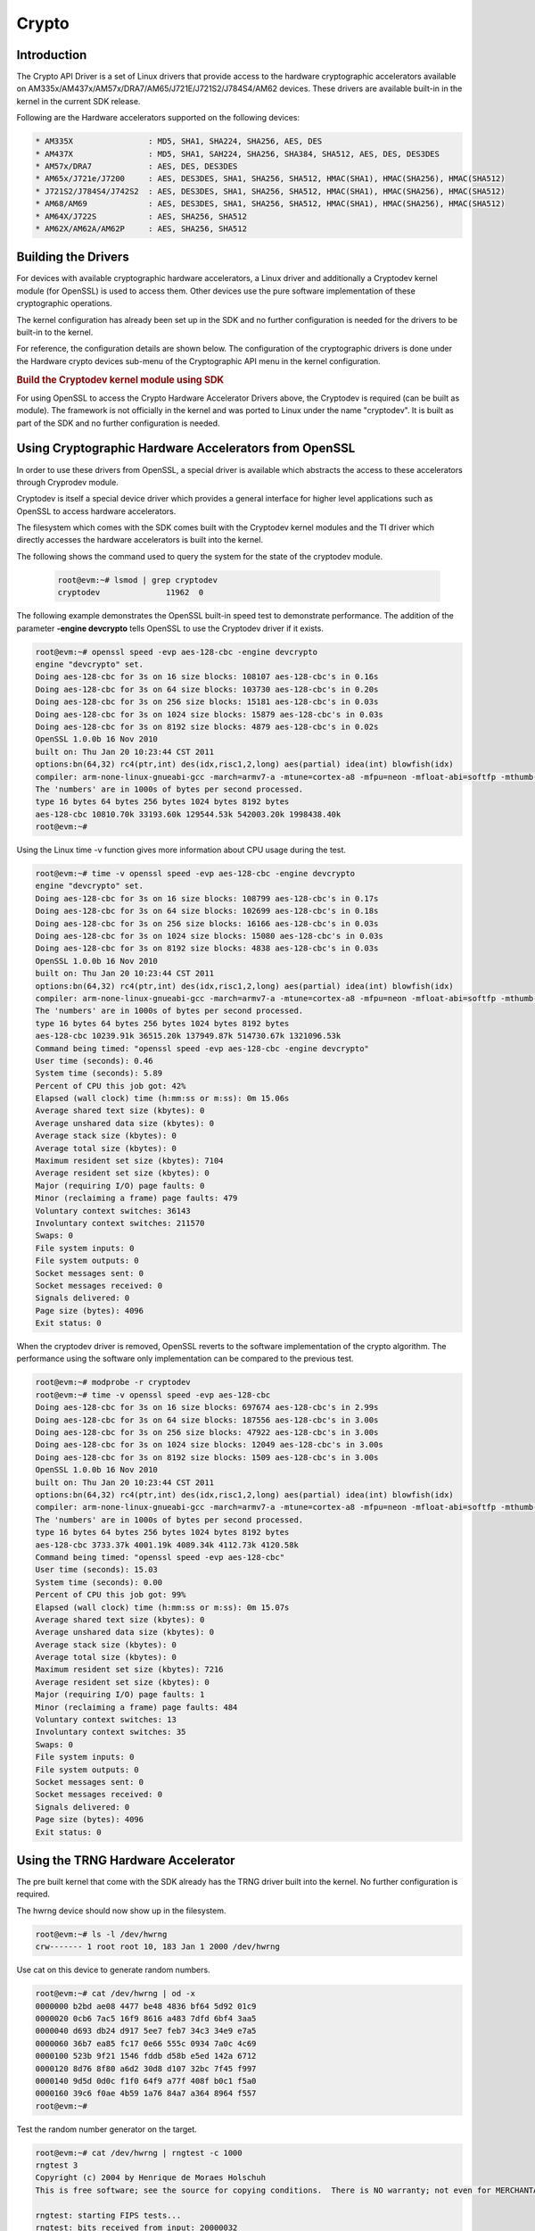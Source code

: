 ######
Crypto
######

************
Introduction
************

The Crypto API Driver is a set of Linux drivers that provide access to
the hardware cryptographic accelerators available on
AM335x/AM437x/AM57x/DRA7/AM65/J721E/J721S2/J784S4/AM62 devices. These drivers are
available built-in in the kernel in the current SDK release.

Following are the Hardware accelerators supported on the following
devices:

.. code-block:: text

   * AM335X                : MD5, SHA1, SHA224, SHA256, AES, DES
   * AM437X                : MD5, SHA1, SAH224, SHA256, SHA384, SHA512, AES, DES, DES3DES
   * AM57x/DRA7            : AES, DES, DES3DES
   * AM65x/J721e/J7200     : AES, DES3DES, SHA1, SHA256, SHA512, HMAC(SHA1), HMAC(SHA256), HMAC(SHA512)
   * J721S2/J784S4/J742S2  : AES, DES3DES, SHA1, SHA256, SHA512, HMAC(SHA1), HMAC(SHA256), HMAC(SHA512)
   * AM68/AM69             : AES, DES3DES, SHA1, SHA256, SHA512, HMAC(SHA1), HMAC(SHA256), HMAC(SHA512)
   * AM64X/J722S           : AES, SHA256, SHA512
   * AM62X/AM62A/AM62P     : AES, SHA256, SHA512

********************
Building the Drivers
********************

For devices with available cryptographic hardware accelerators, a Linux
driver and additionally a Cryptodev kernel module (for OpenSSL) is used
to access them.  Other devices use the pure software implementation of these
cryptographic operations.

.. ifconfig:: CONFIG_crypto in ('sa2ul')

   |__PART_FAMILY_DEVICE_NAMES__| SoCs support a hardware accelerator called
   Security Accelerator 2/3 Ultra Light (SA2UL/SA3UL) for crypto operations.

The kernel configuration has already been set up in the SDK and no further
configuration is needed for the drivers to be built-in to the kernel.

For reference, the configuration details are shown below. The
configuration of the cryptographic drivers is done under the
Hardware crypto devices sub-menu of the Cryptographic API menu in the
kernel configuration.

.. ifconfig:: CONFIG_crypto in ('sa2ul')

   .. code-block:: text

      Symbol: CRYPTO_DEV_SA2UL [=m]
         | Type  : tristate
         | Prompt: Support for TI security accelerator
         |   Location:
         |     -> Cryptographic API (CRYPTO [=y])
         | (1)   -> Hardware crypto devices (CRYPTO_HW [=y])

   To check if sa2ul module is properly installed,
   run the below command from the Linux command prompt:

   .. code-block:: console

      lsmod | grep sa2ul

   Output should show something similar to below:

   .. code-block:: text

      sa2ul 262144 0

.. ifconfig:: CONFIG_crypto in ('omap')

   .. code-block:: text

      --- Cryptographic API
         [*] Hardware crypto devices --->
               --- Hardware crypto devices
                  <*> Support for OMAP MD5/SHA1/SHA2 hw accelerator
                  <*> Support for OMAP AES hw engine
                  <*> Support for OMAP DES3DES hw engine

   Messages printed during bootup will indicate that initialization of the
   crypto modules has taken place.

   .. code-block:: console

      [    2.120565] omap-sham 53100000.sham: hw accel on OMAP rev 4.3
      [    2.160584] mmc1: BKOPS_EN bit is not set
      [    2.173466] omap-aes 53500000.aes: OMAP AES hw accel rev: 3.2
      [    2.180241] edma-dma-engine edma-dma-engine.0: allocated channel for 0:5
      [    2.187808] edma-dma-engine edma-dma-engine.0: allocated channel for 0:6

   For reference, the RNG configuration details are shown below.

   In the configuration menu, scroll down to Device Drivers and hit enter.
   Now scroll to Character devices and hit enter.

   .. code-block:: text

      Device Drivers --->
         Character devices --->
            < > Hardware Random Number Generator Core support
               < > OMAP Random Number Generator support

   Messages printed during bootup will indicate that initialization of the
   RNG module has taken place.

   .. code-block:: console

      [    1.660514] omap_rng 48310000.rng: OMAP Random Number Generator ver. 20

.. rubric:: Build the Cryptodev kernel module using SDK
   :name: build-the-cryptodev-kernel-module-using-sdk

For using OpenSSL to access the Crypto Hardware Accelerator Drivers
above, the Cryptodev is required (can be built as module). The framework
is not officially in the kernel and was ported to Linux under the name
"cryptodev". It is built as part of the SDK and no further configuration is needed.

******************************************************
Using Cryptographic Hardware Accelerators from OpenSSL
******************************************************

In order to use these drivers from OpenSSL, a
special driver is available which abstracts the access to these
accelerators through Cryprodev module.

Cryptodev is itself a special device driver which provides a general
interface for higher level applications such as OpenSSL to access
hardware accelerators.

The filesystem which comes with the SDK comes built with the Cryptodev
kernel modules and the TI driver which directly accesses the hardware
accelerators is built into the kernel.

The following shows the command used to query the system for the state of
the cryptodev module.

   .. code-block:: console

      root@evm:~# lsmod | grep cryptodev
      cryptodev              11962  0

The following example demonstrates the OpenSSL built-in speed
test to demonstrate performance. The addition of the parameter **-engine
devcrypto** tells OpenSSL to use the Cryptodev driver if it exists.

.. code-block:: console

   root@evm:~# openssl speed -evp aes-128-cbc -engine devcrypto
   engine "devcrypto" set.
   Doing aes-128-cbc for 3s on 16 size blocks: 108107 aes-128-cbc's in 0.16s
   Doing aes-128-cbc for 3s on 64 size blocks: 103730 aes-128-cbc's in 0.20s
   Doing aes-128-cbc for 3s on 256 size blocks: 15181 aes-128-cbc's in 0.03s
   Doing aes-128-cbc for 3s on 1024 size blocks: 15879 aes-128-cbc's in 0.03s
   Doing aes-128-cbc for 3s on 8192 size blocks: 4879 aes-128-cbc's in 0.02s
   OpenSSL 1.0.0b 16 Nov 2010
   built on: Thu Jan 20 10:23:44 CST 2011
   options:bn(64,32) rc4(ptr,int) des(idx,risc1,2,long) aes(partial) idea(int) blowfish(idx)
   compiler: arm-none-linux-gnueabi-gcc -march=armv7-a -mtune=cortex-a8 -mfpu=neon -mfloat-abi=softfp -mthumb-interwork -mno-thumb -fPS
   The 'numbers' are in 1000s of bytes per second processed.
   type 16 bytes 64 bytes 256 bytes 1024 bytes 8192 bytes
   aes-128-cbc 10810.70k 33193.60k 129544.53k 542003.20k 1998438.40k
   root@evm:~#

Using the Linux time -v function gives more information about CPU usage
during the test.

.. code-block:: console

   root@evm:~# time -v openssl speed -evp aes-128-cbc -engine devcrypto
   engine "devcrypto" set.
   Doing aes-128-cbc for 3s on 16 size blocks: 108799 aes-128-cbc's in 0.17s
   Doing aes-128-cbc for 3s on 64 size blocks: 102699 aes-128-cbc's in 0.18s
   Doing aes-128-cbc for 3s on 256 size blocks: 16166 aes-128-cbc's in 0.03s
   Doing aes-128-cbc for 3s on 1024 size blocks: 15080 aes-128-cbc's in 0.03s
   Doing aes-128-cbc for 3s on 8192 size blocks: 4838 aes-128-cbc's in 0.03s
   OpenSSL 1.0.0b 16 Nov 2010
   built on: Thu Jan 20 10:23:44 CST 2011
   options:bn(64,32) rc4(ptr,int) des(idx,risc1,2,long) aes(partial) idea(int) blowfish(idx)
   compiler: arm-none-linux-gnueabi-gcc -march=armv7-a -mtune=cortex-a8 -mfpu=neon -mfloat-abi=softfp -mthumb-interwork -mno-thumb -fPS
   The 'numbers' are in 1000s of bytes per second processed.
   type 16 bytes 64 bytes 256 bytes 1024 bytes 8192 bytes
   aes-128-cbc 10239.91k 36515.20k 137949.87k 514730.67k 1321096.53k
   Command being timed: "openssl speed -evp aes-128-cbc -engine devcrypto"
   User time (seconds): 0.46
   System time (seconds): 5.89
   Percent of CPU this job got: 42%
   Elapsed (wall clock) time (h:mm:ss or m:ss): 0m 15.06s
   Average shared text size (kbytes): 0
   Average unshared data size (kbytes): 0
   Average stack size (kbytes): 0
   Average total size (kbytes): 0
   Maximum resident set size (kbytes): 7104
   Average resident set size (kbytes): 0
   Major (requiring I/O) page faults: 0
   Minor (reclaiming a frame) page faults: 479
   Voluntary context switches: 36143
   Involuntary context switches: 211570
   Swaps: 0
   File system inputs: 0
   File system outputs: 0
   Socket messages sent: 0
   Socket messages received: 0
   Signals delivered: 0
   Page size (bytes): 4096
   Exit status: 0

When the cryptodev driver is removed, OpenSSL reverts to the software
implementation of the crypto algorithm. The performance using the
software only implementation can be compared to the previous test.

.. code-block:: console

   root@evm:~# modprobe -r cryptodev
   root@evm:~# time -v openssl speed -evp aes-128-cbc
   Doing aes-128-cbc for 3s on 16 size blocks: 697674 aes-128-cbc's in 2.99s
   Doing aes-128-cbc for 3s on 64 size blocks: 187556 aes-128-cbc's in 3.00s
   Doing aes-128-cbc for 3s on 256 size blocks: 47922 aes-128-cbc's in 3.00s
   Doing aes-128-cbc for 3s on 1024 size blocks: 12049 aes-128-cbc's in 3.00s
   Doing aes-128-cbc for 3s on 8192 size blocks: 1509 aes-128-cbc's in 3.00s
   OpenSSL 1.0.0b 16 Nov 2010
   built on: Thu Jan 20 10:23:44 CST 2011
   options:bn(64,32) rc4(ptr,int) des(idx,risc1,2,long) aes(partial) idea(int) blowfish(idx)
   compiler: arm-none-linux-gnueabi-gcc -march=armv7-a -mtune=cortex-a8 -mfpu=neon -mfloat-abi=softfp -mthumb-interwork -mno-thumb -fPS
   The 'numbers' are in 1000s of bytes per second processed.
   type 16 bytes 64 bytes 256 bytes 1024 bytes 8192 bytes
   aes-128-cbc 3733.37k 4001.19k 4089.34k 4112.73k 4120.58k
   Command being timed: "openssl speed -evp aes-128-cbc"
   User time (seconds): 15.03
   System time (seconds): 0.00
   Percent of CPU this job got: 99%
   Elapsed (wall clock) time (h:mm:ss or m:ss): 0m 15.07s
   Average shared text size (kbytes): 0
   Average unshared data size (kbytes): 0
   Average stack size (kbytes): 0
   Average total size (kbytes): 0
   Maximum resident set size (kbytes): 7216
   Average resident set size (kbytes): 0
   Major (requiring I/O) page faults: 1
   Minor (reclaiming a frame) page faults: 484
   Voluntary context switches: 13
   Involuntary context switches: 35
   Swaps: 0
   File system inputs: 0
   File system outputs: 0
   Socket messages sent: 0
   Socket messages received: 0
   Signals delivered: 0
   Page size (bytes): 4096
   Exit status: 0

***********************************
Using the TRNG Hardware Accelerator
***********************************

The pre built kernel that come with the SDK already has the TRNG driver
built into the kernel. No further configuration is required.

.. ifconfig:: CONFIG_crypto in ('sa2ul')

   Check that the optee-rng driver is loaded:

   .. code-block:: console

      root@evm:~# cat /sys/class/misc/hw_random/rng_current
      optee-rng

The hwrng device should now show up in the filesystem.

.. code-block:: console

   root@evm:~# ls -l /dev/hwrng
   crw------- 1 root root 10, 183 Jan 1 2000 /dev/hwrng

Use cat on this device to generate random numbers.

.. code-block:: console

   root@evm:~# cat /dev/hwrng | od -x
   0000000 b2bd ae08 4477 be48 4836 bf64 5d92 01c9
   0000020 0cb6 7ac5 16f9 8616 a483 7dfd 6bf4 3aa5
   0000040 d693 db24 d917 5ee7 feb7 34c3 34e9 e7a5
   0000060 36b7 ea85 fc17 0e66 555c 0934 7a0c 4c69
   0000100 523b 9f21 1546 fddb d58b e5ed 142a 6712
   0000120 8d76 8f80 a6d2 30d8 d107 32bc 7f45 f997
   0000140 9d5d 0d0c f1f0 64f9 a77f 408f b0c1 f5a0
   0000160 39c6 f0ae 4b59 1a76 84a7 a364 8964 f557
   root@evm:~#

Test the random number generator on the target.

.. code-block:: console

   root@evm:~# cat /dev/hwrng | rngtest -c 1000
   rngtest 3
   Copyright (c) 2004 by Henrique de Moraes Holschuh
   This is free software; see the source for copying conditions.  There is NO warranty; not even for MERCHANTABILITY or FITNESS FOR A PARTICULAR PURPOSE.

   rngtest: starting FIPS tests...
   rngtest: bits received from input: 20000032
   rngtest: FIPS 140-2 successes: 999
   rngtest: FIPS 140-2 failures: 1
   rngtest: FIPS 140-2(2001-10-10) Monobit: 0
   rngtest: FIPS 140-2(2001-10-10) Poker: 0
   rngtest: FIPS 140-2(2001-10-10) Runs: 1
   rngtest: FIPS 140-2(2001-10-10) Long run: 0
   rngtest: FIPS 140-2(2001-10-10) Continuous run: 0
   rngtest: input channel speed: (min=788.218; avg=4070.983; max=2790178.571)Kibits/s
   rngtest: FIPS tests speed: (min=846.755; avg=15388.376; max=21920.595)Kibits/s
   rngtest: Program run time: 6072670 microseconds

Note that the results may be slightly different on your system, since,
after all, we're dealing with a random number generator. Any appreciable
number of errors typically indicates a bad random number generator.

If you're satisfied the random number generator is working correctly,
you can use **rngd** (the random number generator daemon) to feed the
/dev/random entropy pool.

****************************
Hardware Accelerator testing
****************************

===============================
Testing using the tcrypt module
===============================

.. code-block:: console

   # modprobe tcrypt mode=500 sec=1
   [ 3006.234145] tcrypt:
   [ 3006.234145] testing speed of async ecb(aes) (ecb-aes-sa2ul) encryption
   [ 3006.242891] tcrypt: test 0 (128 bit key, 16 byte blocks): 87335 operations in 1 seconds (1397360 bytes)
   [ 3007.251651] tcrypt: test 1 (128 bit key, 64 byte blocks): 87669 operations in 1 seconds (5610816 bytes)
   [ 3008.259651] tcrypt: test 2 (128 bit key, 256 byte blocks): 87481 operations in 1 seconds (22395136 bytes)
   [ 3009.267828] tcrypt: test 3 (128 bit key, 1024 byte blocks): 58076 operations in 1 seconds (59469824 bytes)
   [ 3010.275914] tcrypt: test 4 (128 bit key, 8192 byte blocks): 22556 operations in 1 seconds (184778752 bytes)
   [ 3011.284006] tcrypt: test 5 (192 bit key, 16 byte blocks): 80305 operations in 1 seconds (1284880 bytes)
   [ 3012.291648] tcrypt: test 6 (192 bit key, 64 byte blocks): 84537 operations in 1 seconds (5410368 bytes)
   [ 3013.299648] tcrypt: test 7 (192 bit key, 256 byte blocks): 90540 operations in 1 seconds (23178240 bytes)
   [ 3014.307834] tcrypt: test 8 (192 bit key, 1024 byte blocks): 56054 operations in 1 seconds (57399296 bytes)
   [ 3015.315915] tcrypt: test 9 (192 bit key, 8192 byte blocks): 20701 operations in 1 seconds (169582592 bytes)
   [ 3016.324006] tcrypt: test 10 (256 bit key, 16 byte blocks): 81816 operations in 1 seconds (1309056 bytes)
   [ 3017.331736] tcrypt: test 11 (256 bit key, 64 byte blocks): 82418 operations in 1 seconds (5274752 bytes)
   [ 3018.339739] tcrypt: test 12 (256 bit key, 256 byte blocks): 87217 operations in 1 seconds (22327552 bytes)
   [ 3019.347917] tcrypt: test 13 (256 bit key, 1024 byte blocks): 56534 operations in 1 seconds (57890816 bytes)
   [ 3020.356012] tcrypt: test 14 (256 bit key, 8192 byte blocks): 20428 operations in 1 seconds (167346176 bytes)
   [ 3021.364131] tcrypt:
   [ 3021.364131] testing speed of async ecb(aes) (ecb-aes-sa2ul) decryption
   [ 3021.373505] tcrypt: test 0 (128 bit key, 16 byte blocks): 81655 operations in 1 seconds (1306480 bytes)
   [ 3022.379660] tcrypt: test 1 (128 bit key, 64 byte blocks): 87373 operations in 1 seconds (5591872 bytes)
   [ 3023.387659] tcrypt: test 2 (128 bit key, 256 byte blocks): 81323 operations in 1 seconds (20818688 bytes)
   [ 3024.395825] tcrypt: test 3 (128 bit key, 1024 byte blocks): 58990 operations in 1 seconds (60405760 bytes)
   [ 3025.403928] tcrypt: test 4 (128 bit key, 8192 byte blocks): 22613 operations in 1 seconds (185245696 bytes)
   [ 3026.411996] tcrypt: test 5 (192 bit key, 16 byte blocks): 79558 operations in 1 seconds (1272928 bytes)
   [ 3027.419648] tcrypt: test 6 (192 bit key, 64 byte blocks): 86877 operations in 1 seconds (5560128 bytes)
   [ 3028.427648] tcrypt: test 7 (192 bit key, 256 byte blocks): 80615 operations in 1 seconds (20637440 bytes)
   [ 3029.435831] tcrypt: test 8 (192 bit key, 1024 byte blocks): 62007 operations in 1 seconds (63495168 bytes)
   [ 3030.443907] tcrypt: test 9 (192 bit key, 8192 byte blocks): 21569 operations in 1 seconds (176693248 bytes)
   [ 3031.452015] tcrypt: test 10 (256 bit key, 16 byte blocks): 86171 operations in 1 seconds (1378736 bytes)
   [ 3032.459743] tcrypt: test 11 (256 bit key, 64 byte blocks): 79752 operations in 1 seconds (5104128 bytes)
   [ 3033.467770] tcrypt: test 12 (256 bit key, 256 byte blocks): 84351 operations in 1 seconds (21593856 bytes)
   [ 3034.475919] tcrypt: test 13 (256 bit key, 1024 byte blocks): 57082 operations in 1 seconds (58451968 bytes)
   [ 3035.483995] tcrypt: test 14 (256 bit key, 8192 byte blocks): 20489 operations in 1 seconds (167845888 bytes)
   [ 3036.492101] tcrypt:
   ...

=============
IPSec Testing
=============

.. rubric:: Server side

.. code-block:: console

   # iperf3 --server

   Accepted connection from 192.168.1.1, port 41266
   [  5] local 192.168.1.1 port 5201 connected to 192.168.1.2 port 58177
   [ ID] Interval       Transfer     Bandwidth       Jitter    Lost/Total Datagrams
   [  5]   0.00-1.00   sec  45.6 MBytes   382 Mbits/sec  0.021 ms  0/33017 (0%)
   [  5]   1.00-2.00   sec  47.7 MBytes   400 Mbits/sec  0.014 ms  0/34534 (0%)
   [  5]   2.00-3.00   sec  47.7 MBytes   400 Mbits/sec  0.013 ms  0/34527 (0%)
   [  5]   3.00-4.00   sec  47.7 MBytes   400 Mbits/sec  0.037 ms  0/34507 (0%)
   [  5]   4.00-5.00   sec  47.7 MBytes   400 Mbits/sec  0.021 ms  0/34540 (0%)
   [  5]   5.00-6.00   sec  47.7 MBytes   400 Mbits/sec  0.020 ms  0/34537 (0%)
   [  5]   6.00-7.00   sec  47.7 MBytes   400 Mbits/sec  0.013 ms  0/34511 (0%)
   [  5]   7.00-8.00   sec  47.7 MBytes   400 Mbits/sec  0.017 ms  0/34543 (0%)
   [  5]   8.00-9.00   sec  47.7 MBytes   400 Mbits/sec  0.012 ms  0/34518 (0%)
   [  5]   9.00-10.00  sec  47.7 MBytes   400 Mbits/sec  0.022 ms  0/34532 (0%)
   [  5]  10.00-10.04  sec  2.10 MBytes   403 Mbits/sec  0.014 ms  0/1518 (0%)

.. rubric:: Client side

.. code-block:: console

   # iperf3 -c 192.168.1.1 -u -b 400.0M -t 10
   Connecting to host 192.168.1.1, port 5201
   [  5] local 192.168.1.2 port 58177 connected to 192.168.1.1 port 5201
   [ ID] Interval           Transfer     Bitrate         Total Datagrams
   [  5]   0.00-1.00   sec  47.7 MBytes   400 Mbits/sec  34510
   [  5]   1.00-2.00   sec  47.7 MBytes   400 Mbits/sec  34531
   [  5]   2.00-3.00   sec     ytes   400 Mbits/sec  34530
   [  5]   3.00-4.00   sec  47.7 MBytes   400 Mbits/sec  34531
   [  5]   4.00-5.00   sec  47.7 MBytes   400 Mbits/sec  34530
   [  5]   5.00-6.00   sec  47.7 MBytes   400 Mbits/sec  34530
   [  5]   6.00-7.00   sec  47.7 MBytes   400 Mbits/sec  34531
   [  5]   7.00-8.00   sec  47.7 MBytes   400 Mbits/sec  34530
   [  5]   8.00-9.00   sec  47.7 MBytes   400 Mbits/sec  34530
   [  5]   9.00-10.00  sec  47.7 MBytes   400 Mbits/sec  34531
